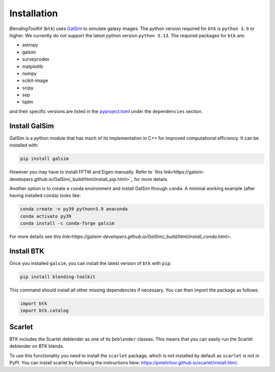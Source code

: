 Installation
===============

*BlendingToolKit* (``btk``) uses `GalSim <https://github.com/GalSim-developers/GalSim>`_ to simulate galaxy images. The python version required for ``btk`` is ``python 3.9`` or higher. We currently do not support the latest python version ``python 3.13``.
The required packages for ``btk`` are:

* astropy
* galsim
* surveycodex
* matplotlib
* numpy
* scikit-image
* scipy
* sep
* tqdm

and their specific versions are listed in the `pyproject.toml <https://github.com/LSSTDESC/BlendingToolKit/blob/main/pyproject.toml>`_ under the ``dependencies`` section.

Install GalSim
-------------------------------

GalSim is a python module that has much of its implementation in C++ for
improved computational efficiency. It can be installed with:

.. code-block::

    pip install galsim

However you may have to install FFTW and Eigen manually. Refer to
`this link<https://galsim-developers.github.io/GalSim/_build/html/install_pip.html>`_
for more details.

Another option is to create a ``conda`` environment and install GalSim through ``conda``. A minimal working example (after having installed ``conda``) looks like:

.. code-block::

    conda create -n py39 python=3.9 anaconda
    conda activate py39
    conda install -c conda-forge galsim

For more details see `this link<https://galsim-developers.github.io/GalSim/_build/html/install_conda.html>`.



Install BTK
------------------------------
Once you installed ``galsim``, you can install the latest version of ``btk`` with ``pip``:

.. code-block::

    pip install blending-toolkit

This command should install all other missing dependencies if necessary. You can then import the package as follows:

.. code-block:: python

    import btk
    import btk.catalog

Scarlet
------------------------------
BTK includes the Scarlet deblender as one of its ``Deblender`` classes. This means that you can easily run the Scarlet deblender on BTK blends.

To use this functionality you need to install the ``scarlet`` package, which is not installed by default as ``scarlet`` is not in PyPI. You can install scarlet by following the instructions here: `<https://pmelchior.github.io/scarlet/install.html>`_.

